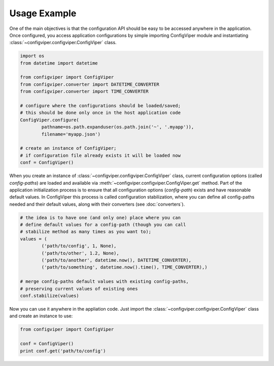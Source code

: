 
=============
Usage Example
=============

One of the main objectives is that the configuration API should be easy to be
accessed anywhere in the application. Once configured, you access application
configurations by simple importing ConfigViper module and instantiating 
:class:`~configviper.configviper.ConfigViper` class. 

.. code-block:: python

    import os
    from datetime import datetime

    from configviper import ConfigViper
    from configviper.converter import DATETIME_CONVERTER
    from configviper.converter import TIME_CONVERTER

    # configure where the configurations should be loaded/saved;
    # this should be done only once in the host application code
    ConfigViper.configure(
            pathname=os.path.expanduser(os.path.join('~', '.myapp')),
            filename='myapp.json')

    # create an instance of ConfigViper;
    # if configuration file already exists it will be loaded now
    conf = ConfigViper()

When you create an instance of :class:`~configviper.configviper.ConfigViper`
class, current configuration options (called *config-paths*) are loaded and 
available via :meth:`~configviper.configviper.ConfigViper.get` method. 
Part of the application initialization process is to ensure that all 
configuration options (*config-path*) exists and have reasonable default values.
In ConfigViper this process is called configuration stabilization, where you
can define all config-paths needed and their default values, along with
their converters (see :doc:`converters`).

.. code-block:: python

    # the idea is to have one (and only one) place where you can
    # define default values for a config-path (though you can call
    # stabilize method as many times as you want to);
    values = (
            ('path/to/config', 1, None),
            ('path/to/other', 1.2, None),
            ('path/to/another', datetime.now(), DATETIME_CONVERTER),
            ('path/to/something', datetime.now().time(), TIME_CONVERTER),)

    # merge config-paths default values with existing config-paths,
    # preserving current values of existing ones
    conf.stabilize(values)

Now you can use it anywhere in the appliation code. Just import the 
:class:`~configviper.configviper.ConfigViper` class and create an instance to 
use:

.. code-block:: python

    from configviper import ConfigViper

    conf = ConfigViper()
    print conf.get('path/to/config')

